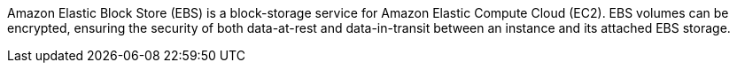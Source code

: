 Amazon Elastic Block Store (EBS) is a block-storage service for Amazon Elastic Compute Cloud (EC2). EBS volumes can be encrypted, ensuring the security of both data-at-rest and data-in-transit between an instance and its attached EBS storage.
